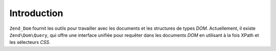 .. EN-Revision: none
.. _zend.dom.introduction:

Introduction
============

``Zend_Dom`` fournit les outils pour travailler avec les documents et les structures de types *DOM*. Actuellement,
il existe ``Zend\Dom\Query``, qui offre une interface unifiée pour requêter dans les documents *DOM* en utilisant
à la fois XPath et les sélecteurs *CSS*.



